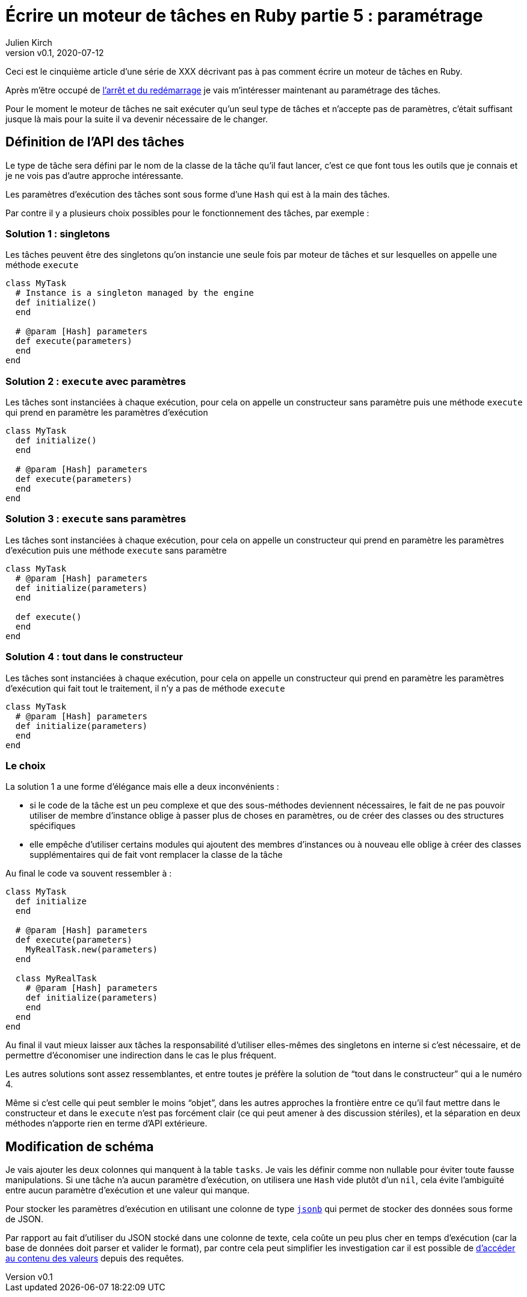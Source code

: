[#MDT-5]
ifeval::["{doctype}" == "book"]
= Partie 5 : paramétrage
endif::[]
ifeval::["{doctype}" != "book"]
= Écrire un moteur de tâches en Ruby partie 5 : paramétrage
endif::[]
:author: Julien Kirch
:revnumber: v0.1
:revdate: 2020-07-12
:article_lang: fr
:article_description: Choisir les tâches à executer et les paramétrer
:article_image: steampunk.jpg
ifndef::source-highlighter[]
:source-highlighter: pygments
:pygments-style: friendly
endif::[]
:mdt: moteur de tâches
:msdt: moteurs de tâches

ifeval::["{doctype}" != "book"]
Ceci est le cinquième article d'une série de XXX décrivant pas à pas comment écrire un {mdt} en Ruby.

Après m'être occupé de link:../moteur-de-taches-en-ruby-4-arret-et-redemarrage[l'arrêt et du redémarrage] je vais m'intéresser maintenant au paramétrage des tâches.
endif::[]

Pour le moment le {mdt} ne sait exécuter qu'un seul type de tâches et n'accepte pas de paramètres, c'était suffisant jusque là mais pour la suite il va devenir nécessaire de le changer.

== Définition de l'API des tâches

Le type de tâche sera défini par le nom de la classe de la tâche qu'il faut lancer, c'est ce que font tous les outils que je connais et je ne vois pas d'autre approche intéressante.

Les paramètres d'exécution des tâches sont sous forme d'une `Hash` qui est à la main des tâches.

Par contre il y a plusieurs choix possibles pour le fonctionnement des tâches, par exemple{nbsp}:

=== Solution 1{nbsp}: singletons

Les tâches peuvent être des singletons qu'on instancie une seule fois par {mdt} et sur lesquelles on appelle une méthode `execute`

[source,ruby]
----
class MyTask
  # Instance is a singleton managed by the engine
  def initialize()
  end

  # @param [Hash] parameters
  def execute(parameters)
  end
end
----

=== Solution 2{nbsp}: `execute` avec paramètres

Les tâches sont instanciées à chaque exécution, pour cela on appelle un constructeur sans paramètre puis une méthode `execute` qui prend en paramètre les paramètres d'exécution

[source,ruby]
----
class MyTask
  def initialize()
  end

  # @param [Hash] parameters
  def execute(parameters)
  end
end
----

=== Solution 3{nbsp}: `execute` sans paramètres

Les tâches sont instanciées à chaque exécution, pour cela on appelle un constructeur qui prend en paramètre les paramètres d'exécution puis une méthode `execute` sans paramètre 

[source,ruby]
----
class MyTask
  # @param [Hash] parameters
  def initialize(parameters)
  end

  def execute()
  end
end
----

=== Solution 4{nbsp}: tout dans le constructeur

Les tâches sont instanciées à chaque exécution, pour cela on appelle un constructeur qui prend en paramètre les paramètres d'exécution qui fait tout le traitement, il n'y a pas de méthode `execute`

[source,ruby]
----
class MyTask
  # @param [Hash] parameters
  def initialize(parameters)
  end
end
----

=== Le choix

La solution 1 a une forme d'élégance mais elle a deux inconvénients{nbsp}:

- si le code de la tâche est un peu complexe et que des sous-méthodes deviennent nécessaires, le fait de ne pas pouvoir utiliser de membre d'instance oblige à passer plus de choses en paramètres, ou de créer des classes ou des structures spécifiques
- elle empêche d'utiliser certains modules qui ajoutent des membres d'instances ou à nouveau elle oblige à créer des classes supplémentaires qui de fait vont remplacer la classe de la tâche

Au final le code va souvent ressembler à{nbsp}:

[source,ruby]
----
class MyTask
  def initialize
  end

  # @param [Hash] parameters
  def execute(parameters)
    MyRealTask.new(parameters)
  end

  class MyRealTask
    # @param [Hash] parameters
    def initialize(parameters)
    end
  end
end
----

Au final il vaut mieux laisser aux tâches la responsabilité d'utiliser elles-mêmes des singletons en interne si c'est nécessaire, et de permettre d'économiser une indirection dans le cas le plus fréquent.

Les autres solutions sont assez ressemblantes, et entre toutes je préfère la solution de "`tout dans le constructeur`" qui a le numéro 4.

Même si c'est celle qui peut sembler le moins "`objet`", dans les autres approches la frontière entre ce qu'il faut mettre dans le constructeur et dans le `execute` n'est pas forcément clair (ce qui peut amener à des discussion stériles), et la séparation en deux méthodes n'apporte rien en terme d'API extérieure.

== Modification de schéma

Je vais ajouter les deux colonnes qui manquent à la table `tasks`.
Je vais les définir comme non nullable pour éviter toute fausse manipulations.
Si une tâche n'a aucun paramètre d'exécution, on utilisera une `Hash` vide plutôt d'un `nil`, cela évite l'ambiguïté entre aucun paramètre d'exécution et une valeur qui manque.

Pour stocker les paramètres d'exécution en utilisant une colonne de type link:https://www.postgresql.org/docs/12/datatype-json.html[`jsonb`] qui permet de stocker des données sous forme de JSON.

Par rapport au fait d'utiliser du JSON stocké dans une colonne de texte, cela coûte un peu plus cher en temps d'exécution (car la base de données doit parser et valider le format), par contre cela peut simplifier les investigation car il est possible de link:https://www.postgresql.org/docs/current/functions-json.html[d'accéder au contenu des valeurs] depuis des requêtes.

